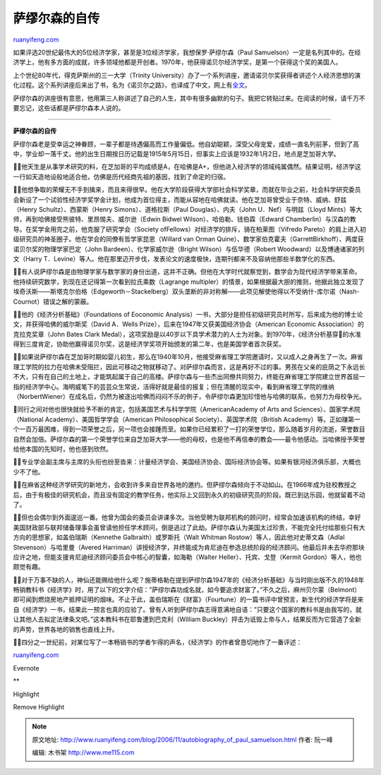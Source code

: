 .. _200611_autobiography_of_paul_samuelson:

萨缪尔森的自传
=================================

`ruanyifeng.com <http://www.ruanyifeng.com/blog/2006/11/autobiography_of_paul_samuelson.html>`__

如果评选20世纪最伟大的5位经济学家，甚至是3位经济学家，我想保罗·萨缪尔森（Paul
Samuelson）一定是名列其中的。在经济学上，他有多方面的成就，许多领域他都是开创者。1970年，他获得诺贝尔经济学奖，是第一个获得这个奖的美国人。

上个世纪80年代，得克萨斯州的三一大学（Trinity
University）办了一个系列讲座，邀请诺贝尔奖获得者讲述个人经济思想的演化过程。这个系列讲座后来出了书，名为《诺贝尔之路》，也译成了中文，网上有\ `全文 <http://www.google.com/search?hl=en&lr=&newwindow=1&rls=GGLJ%2CGGLJ%3A2006-28%2CGGLJ%3Aen&q=%E8%AF%BA%E8%B4%9D%E5%B0%94%E4%B9%8B%E8%B7%AF>`__\ 。

萨缪尔森的讲座很有意思，他用第三人称讲述了自己的人生，其中有很多幽默的句子。我把它转贴过来。在阅读的时候，请千万不要忘记，这些话都是萨缪尔森本人说的。


====================================

**萨缪尔森的自传**

萨缪尔森老是受幸运之神眷顾，一辈子都是待遇偏高而工作量偏低。他自幼聪颖，深受父母宠爱，成绩一直名列前茅，但到了高中，学业却一落千丈。他的出生日期按日历记载是1915年5月15日，但事实上应该是1932年1月2日，地点是芝加哥大学。

他天生是从事学术研究的料，在芝加哥的平均成绩是A，在哈佛是A+，但他进入经济学的领域纯属偶然。结果证明，经济学这一行如天造地设般地适合他，仿佛是历代经商先祖的基因，找到了命定的归宿。

他想争取的荣耀无不手到擒来，而且来得很早。他在大学阶段获得大学部社会科学奖章，而就在毕业之前，社会科学研究委员会新设了一个试验性经济学奖学金计划，他成为首位得主，而能从容地在哈佛就读。他在芝加哥曾受业于奈特、威纳、舒兹（Henry
Schultz）、西蒙斯（Henry Simons）、道格拉斯（Paul Douglas）、内夫（John
U．Nef）与明兹（Lloyd
Mints）等大师，再到哈佛接受熊彼特、里昂惕夫、威尔逊（Edwin Bidwel
Wilson）、哈伯勒、钱伯霖（Edward
Chamberlin）与汉森的教导。在奖学金用完之前，他克服了研究学会（Society
ofFellows）对经济学的排斥，骑在柏莱图（Vifredo
Pareto）的肩上进入初级研究员的神圣圈子。他在学会的同僚有哲学家昆恩（Willard
van Orman
Quine）、数学家伯克霍夫（GarrettBirkhoff）、两度获诺贝尔奖的物理学家巴定（John
Bardeen）、化学家威尔逊（Bright Wilson）与伍华德（Robert
Woodward）以及博通诸家的列文（Harry
T．Levine）等人。他在那里迈开步伐，发表论文的速度极快，连期刊都来不及容纳他那些半数学化的东西。

有人说萨缪尔森是由物理学家与数学家的身份出道，这并不正确。但他在大学时代就察觉到，数学会为现代经济学带来革命。他持续研究数学，到现在还记得第一次看到拉氏乘数（Lagrange
multipler）的情景，如果根据最大胆的推则，他据此独立发现了埃奇沃斯——斯塔克尔伯格（Edgeworth－Stackelberg）双头垄断的非对称解——此项见解使他得以不受纳什-库尔诺（Nash-Cournot）错误之解的蒙蔽。

他的《经济分析基础》（Foundations of Eoconomic
Analysis）一书，大部分是担任初级研究员时所写，后来成为他的博士论文，并获得哈佛的威尔斯奖（David
A．Wells Prize），后来在1947年又获美国经济协会（American Economic
Association）的克拉克奖章（John Bates Clark
Medal），这项奖励是以40岁以下具学术潜力的人士为对象。到1970年，《经济分析基穿的水准得到三度肯定，协助他赢得诺贝尔奖，这是经济学奖项开始颁发的第二年，也是美国学者首次获奖。

如果说萨缪尔森在芝加哥时期如婴儿初生，那么在1940年10月，他接受麻省理工学院邀请时，又以成人之身再生了一次。麻省理工学院的拉力在哈佛未受阻拦，因此可移动之物就移动了。对萨缪尔森而言，这是再好不过的事。男孩在父亲的庇荫之下永远长不大，只有在自己的土地上，才能筑起属于自己的高楼。萨缪尔森与一些杰出同僚共同努力，终能在麻省理工学院建立世界首屈一指的经济学中心。海明威笔下的芸芸众生常说，活得好就是最佳的报复；但在清醒的现实中，看到麻省理工学院的维纳（NorbertWiener）在成名后，仍然为被逐出哈佛而闷闷不乐的例子，令萨缪尔森更加珍惜他与哈佛的联系，也努力为母校争光。

同行之间对他也很快就给予不断的肯定，包括美国艺术与科学学院（AmericanAcademy
of Arts and Sciences）、国家学术院（National
Academy）、美国哲学学会（American Philosophical
Society）、英国学术院（British
Academy）等。正如赚第一个一百万最困难，得到一项荣誉之后，另一项也会接踵而至。如果你已经累积了一打的荣誉学位，那么随着岁月的流逝，荣誉数目自然会加倍。萨缪尔森的第一个荣誉学位来自芝加哥大学——他的母校，也是他不再信奉的教会——最令他感动。当哈佛授予荣誉给他本国的先知时，他也感到欣然。

专业学会副主席与主席的头衔也纷至沓来：计量经济学会、美国经济协会、国际经济协会等。如果有银河经济俱乐部，大概也少不了他。

在麻省这种经济学研究的新地方，会收到许多来自世界各地的邀约。但萨缪尔森倾向于不动如山。在1966年成为驻校教授之后，由于有极佳的研究机会，而且没有固定的教学任务，他实际上又回到永久的初级研究员的阶段。既已到达乐园，他就留着不动了。

但也会偶尔到外面逡巡一番。他曾为国会的委员会讲课多次。当他受聘为联邦机构的顾问时，经常会加速该机构的终结，幸好美国财政部与联邦储备理事会虽曾请他担任学术顾问，倒是逃过了此劫。萨缪尔森认为美国太过珍贵，不能完全托付给那些只有大方向的思想家，如盖伯瑞斯（Kennethe
Galbraith）或罗斯托（Walt Whitman Rostow）等人，因此他对史蒂文森（Adlal
Stevenson）与哈里曼（Avered
Harriman）讲授经济学，并终能成为肯尼迪在参选总统阶段的经济顾问。他最后并未去华府那块应许之地，但能支援肯尼迪经济顾问委员会中核心的智囊，如海勒（Walter
Heller）、托宾、戈登（Kermit Gordon）等人，他也颇觉有趣。

对于万事不缺的人，神仙还能赐给他什么呢？施蒂格勒在提到萨缪尔森1947年的《经济分析基础》与当时刚出版不久的1948年畅销教科书《经济学》时，用了以下的文字介绍：”萨缪尔森功成名就，如今要追求财富了。”不久之后，麻州贝尔蒙（Belmont）即可闻到燃烧房地产抵押证明的烟味。不止于此，盖伯瑞斯在《财富》（Fourtune）的一篇书评中曾预言，新生代的经济学将是来自《经济学》一书，结果此一预言也真的应验了。曾有人听到萨缪尔森志得意满地自语：”只要这个国家的教科书是由我写的，就让其他人去拟定法律条文吧。”这本教科书在耶鲁遭到巴克利（William
Buckley）抨击为诋毁上帝与人，结果反而为它营造了全新的声势，世界各地的销售也直线上升。

四分之一世纪前，对某位写了一本畅销书的学者乍得的声名，《经济学》的作者曾恳切地作了一番评述：

`ruanyifeng.com <http://www.ruanyifeng.com/blog/2006/11/autobiography_of_paul_samuelson.html>`__

Evernote

**

Highlight

Remove Highlight

.. note::
    原文地址: http://www.ruanyifeng.com/blog/2006/11/autobiography_of_paul_samuelson.html 
    作者: 阮一峰 

    编辑: 木书架 http://www.me115.com